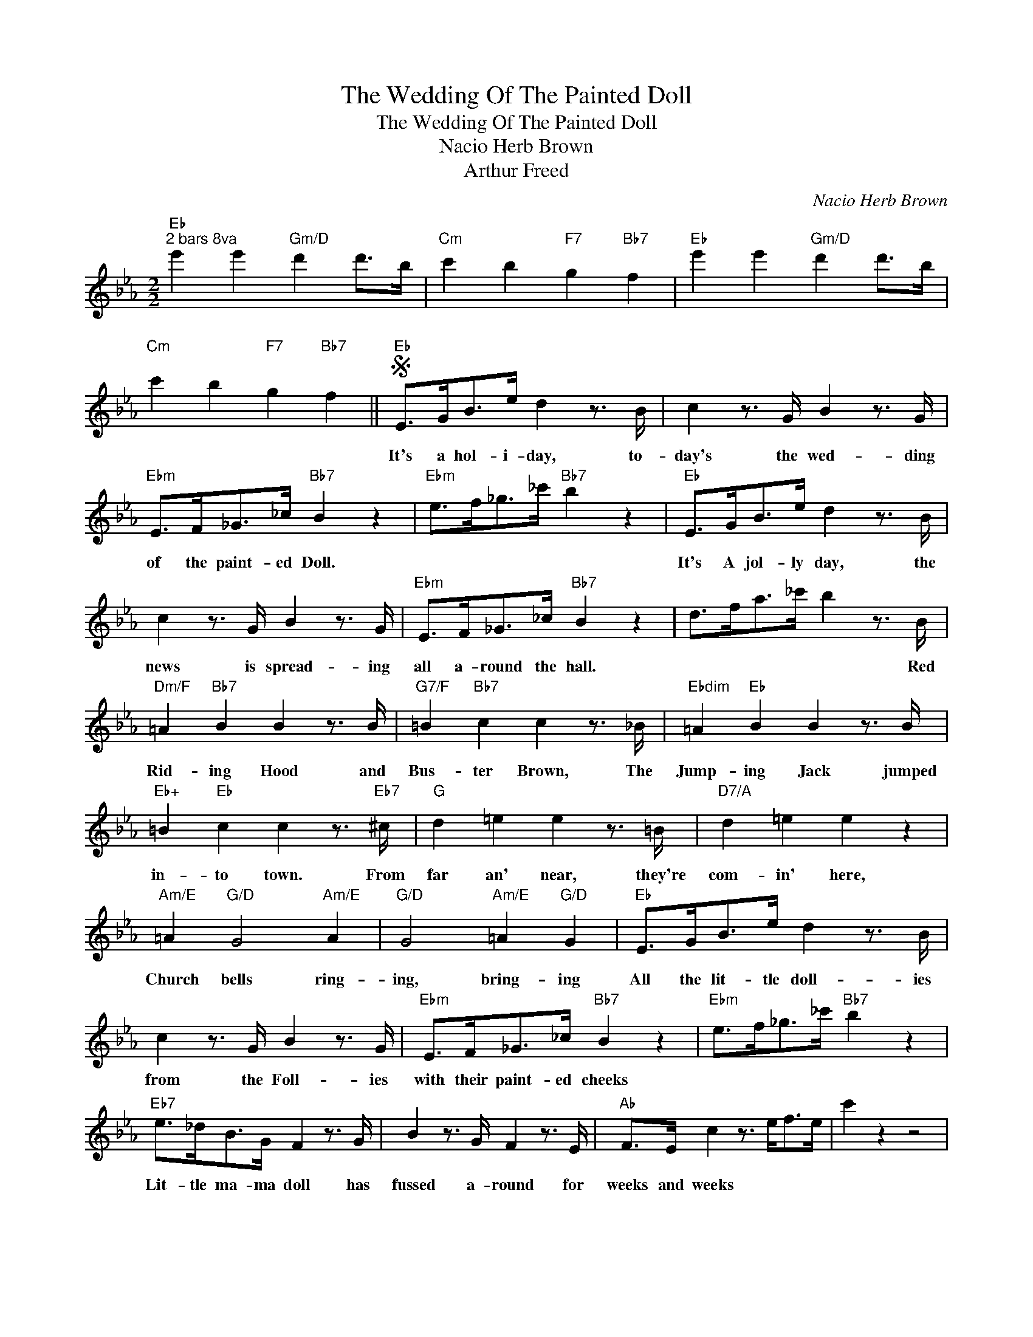 X:1
T:The Wedding Of The Painted Doll
T:The Wedding Of The Painted Doll
T:Nacio Herb Brown
T:Arthur Freed
C:Nacio Herb Brown
Z:All Rights Reserved
L:1/8
M:2/2
K:Eb
V:1 treble 
%%MIDI program 40
%%MIDI control 7 100
%%MIDI control 10 64
V:1
"Eb""^2 bars 8va" e'2 e'2"Gm/D" d'2 d'>b |"Cm" c'2 b2"F7" g2"Bb7" f2 |"Eb" e'2 e'2"Gm/D" d'2 d'>b | %3
w: |||
"Cm" c'2 b2"F7" g2"Bb7" f2 ||S"Eb" E>GB>e d2 z3/2 B/ | c2 z3/2 G/ B2 z3/2 G/ | %6
w: |It's a hol- i- day, to-|day's the wed- ding|
"Ebm" E>F_G>_c"Bb7" B2 z2 |"Ebm" e>f_g>_c'"Bb7" b2 z2 |"Eb" E>GB>e d2 z3/2 B/ | %9
w: of the paint- ed Doll.||It's A jol- ly day, the|
 c2 z3/2 G/ B2 z3/2 G/ |"Ebm" E>F_G>_c"Bb7" B2 z2 | d>fa>_c' b2 z3/2 B/ | %12
w: news is spread- ing|all a- round the hall.|* * * * * Red|
"Dm/F" =A2"Bb7" B2 B2 z3/2 B/ |"G7/F" =B2"Bb7" c2 c2 z3/2 _B/ |"Ebdim" =A2"Eb" B2 B2 z3/2 B/ | %15
w: Rid- ing Hood and|Bus- ter Brown, The|Jump- ing Jack jumped|
"Eb+" =B2"Eb" c2 c2 z3/2"Eb7" ^c/ |"G" d2 =e2 e2 z3/2 =B/ |"D7/A" d2 =e2 e2 z2 | %18
w: in- to town. From|far an' near, they're|com- in' here,|
"Am/E" =A2"G/D" G4"Am/E" A2 |"G/D" G4"Am/E" =A2"G/D" G2 |"Eb" E>GB>e d2 z3/2 B/ | %21
w: Church bells ring-|ing, bring- ing|All the lit- tle doll- ies|
 c2 z3/2 G/ B2 z3/2 G/ |"Ebm" E>F_G>_c"Bb7" B2 z2 |"Ebm" e>f_g>_c'"Bb7" b2 z2 | %24
w: from the Foll- ies|with their paint- ed cheeks||
"Eb7" e>_dB>G F2 z3/2 G/ | B2 z3/2 G/ F2 z3/2 E/ |"Ab" F>E c2 z3/2 e<fe/ | c'2 z2 z4 | %28
w: Lit- tle ma- ma doll has|fussed a- round for|weeks and weeks * * *||
"Eb" B2 B2 e2- e>B |"B7" =A2 A2 e4 |"Fm" A2 A2 c2- c>A |"F7" G2 F2"Bb7" G2 F2 | %32
w: Shoo the blues, * no|time to lose,|Rice and shoes * will|spread the news, that|
"Eb" E>GB>e d2 z3/2 B/ | c2 z3/2 G/ B2 z3/2 G/ |"Ebm" E>F_G>_c"Bb7" B2 =c2!fine! | %35
w: It's a hol- i day, To-|day's the wed- ding|of the lit- tle paint- ed|
"Eb" e2 z2"D7" d4 ||[K:G]"G" D6 G>B | d4 B4 |"G" (3EFE D>^C D2 D2 | (3EFE D>^C D2 D2 | %40
w: Doll. *|Here come the|brides- maids|Look at them in their plac- es,|Look at the fan- cy lac- es,|
"D7/A" (3EFE D>^C D4- | D4 B4 |"Am/E" A2"G/D" G4"Am/E" A2 |"G/D" G4"Am/E" a2"G/D" g2 |"G" D6 G>B | %45
w: Look at them as they smile|* all|sor- row a-|way. * *|Here comes the|
 d4 B4 | (3EFE D>^C D2 D2 | (3EFE D>^C D2 D2 |"D7/A" (3EFE D>^C D4- | D4 B4 | %50
w: bride now,|Look at the lit- tle cut- ie,|Look at the lit- tle beau- ty,|Look at the lit- tle doll|* It's|
"Am/E" A2"G/D" G4"Am/E" A2 |"G/D" G4 g2 z2 |"B" F2 z3/2 ^D/ B,2 z3/2 D/ | F2 F2"Abm7" ^G2 z2 | %54
w: her wed- ding|day. *|Here's the preach- er|man, oh look|
"Gb7" F2 z3/2 E/ ^C2 z3/2 E/ |"B" ^DD B,2 B,2 z2 | F2 z3/2 ^D/ B,2 z3/2 D/ | F2 F2"Abm7" ^G2 z2 | %58
w: As he takes his|lit- tle black book.|He is sure he|knows his stuff,|
"Gb7" F2 z3/2 E/ ^C2 z3/2 E/ |"B" ^DD B,2"D7" =D4 |"G" D6 G>B | d4 B4 | (3EFE D>^C D2 D2 | %63
w: 'Cause he's done it|of- ten e- nough.|Here comes the|bride- groom|Read- * y for the ser- vice,|
 (3EFE D>^C D2 D2 |"D7" (3EFE D>^C D4- | D4 B4 |"Am/E" A2"G/D" G4"Am/E" A2 | %67
w: just- * a lit- tle ner- vous.|Now * the preach- er say|* You're|mar- ried to|
"G/D" G2 z2"Bb7" ^A4!D.S.! |] %68
w: stay. *|


